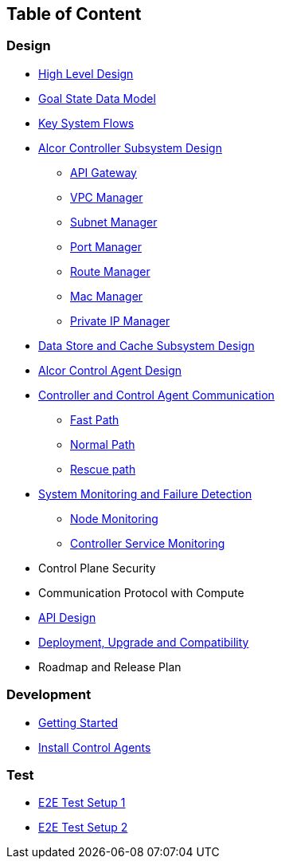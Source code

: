 ## Table of Content

### Design

* xref:high_level_design.adoc[High Level Design]
* xref:goal_state_model.adoc[Goal State Data Model]
* xref:system_flow.adoc[Key System Flows]
* xref:controller.adoc[Alcor Controller Subsystem Design]
** xref:apigateway.adoc[API Gateway]
** xref:vpcmanager.adoc[VPC Manager]
** xref:subnetmanager.adoc[Subnet Manager]
** xref:portmanager.adoc[Port Manager]
** xref:routemanager.adoc[Route Manager]
** xref:macmanager.adoc[Mac Manager]
** xref:privateipmanager.adoc[Private IP Manager]
* xref:data_store.adoc[Data Store and Cache Subsystem Design]
* https://github.com/futurewei-cloud/AlcorControlAgent/blob/master/docs/design.adoc[Alcor Control Agent Design]
* xref:comm.adoc[Controller and Control Agent Communication]
** xref:fast_path.adoc[Fast Path]
** xref:normal_path.adoc[Normal Path]
** xref:rescue_path.adoc[Rescue path]
* xref:monitoring.adoc[System Monitoring and Failure Detection]
** xref:node_monitoring.adoc[Node Monitoring]
** xref:controller_monitoring.adoc[Controller Service Monitoring]
* Control Plane Security
* Communication Protocol with Compute
* xref:../apis/index.adoc[API Design]
* xref:deployment.adoc[Deployment, Upgrade and Compatibility]
* Roadmap and Release Plan

### Development
* xref:../../src/README.md[Getting Started]
* https://github.com/futurewei-cloud/alcor-control-agent/blob/master/src/README.md[Install Control Agents]

### Test
* xref:../test/e2eTestSetup.adoc[E2E Test Setup 1]
* xref:../test/e2eTestSetup_small.adoc[E2E Test Setup 2]